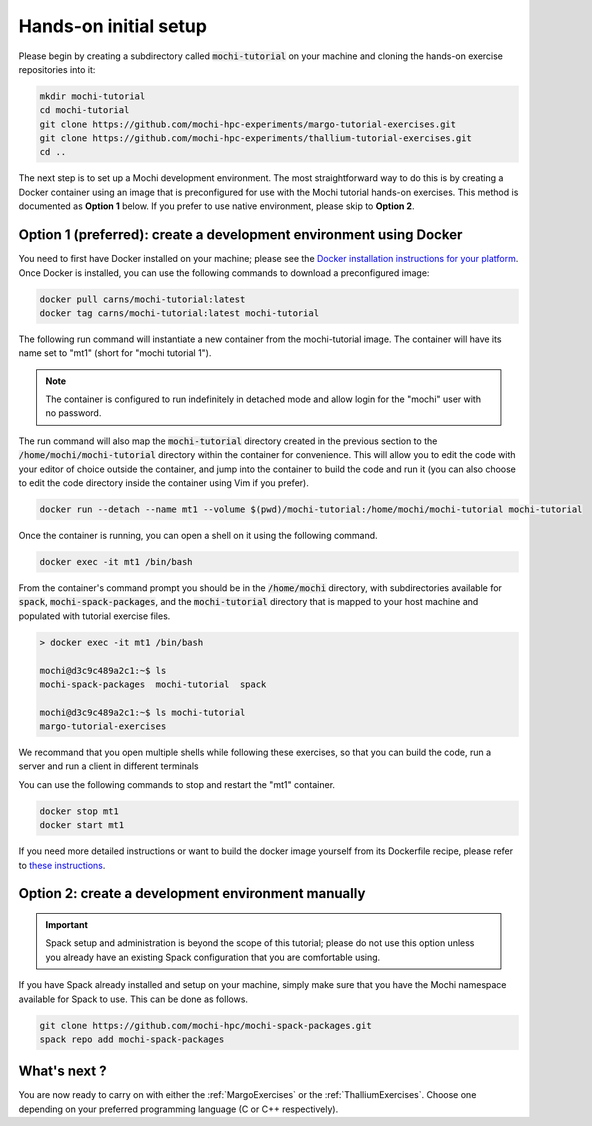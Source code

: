 Hands-on initial setup
======================

Please begin by creating a subdirectory called :code:`mochi-tutorial` on
your machine and cloning the hands-on exercise repositories into it:

.. code-block:: console

   mkdir mochi-tutorial
   cd mochi-tutorial
   git clone https://github.com/mochi-hpc-experiments/margo-tutorial-exercises.git
   git clone https://github.com/mochi-hpc-experiments/thallium-tutorial-exercises.git
   cd ..

The next step is to set up a Mochi development environment.
The most straightforward way to do this is by creating a Docker container
using an image that is preconfigured for use with the Mochi tutorial hands-on
exercises. This method is documented as **Option 1** below. If you prefer to use
native environment, please skip to **Option 2**.

Option 1 (preferred): create a development environment using Docker
-------------------------------------------------------------------

You need to first have Docker installed on your machine;
please see the `Docker installation instructions for your platform <https://docs.docker.com/get-docker/>`_.
Once Docker is installed, you can use the following commands to download a preconfigured image:

.. code-block:: console

   docker pull carns/mochi-tutorial:latest
   docker tag carns/mochi-tutorial:latest mochi-tutorial

The following run command will instantiate a new container from the mochi-tutorial image.
The container will have its name set to "mt1" (short for "mochi tutorial 1").

.. note::

   The container is configured to run indefinitely in detached mode and allow
   login for the "mochi" user with no password.

The run command will also map the :code:`mochi-tutorial` directory created in
the previous section to the :code:`/home/mochi/mochi-tutorial` directory within
the container for convenience. This will allow you to edit the code with your
editor of choice outside the container, and jump into the container to build
the code and run it (you can also choose to edit the code directory inside
the container using Vim if you prefer).

.. code-block:: console

   docker run --detach --name mt1 --volume $(pwd)/mochi-tutorial:/home/mochi/mochi-tutorial mochi-tutorial

Once the container is running, you can open a shell on it using the following command.

.. code-block:: console

   docker exec -it mt1 /bin/bash

From the container's command prompt you should be in the :code:`/home/mochi` directory,
with subdirectories available for :code:`spack`, :code:`mochi-spack-packages`, and the
:code:`mochi-tutorial` directory that is mapped to your host machine and populated with
tutorial exercise files.

.. code-block:: console

   > docker exec -it mt1 /bin/bash

   mochi@d3c9c489a2c1:~$ ls
   mochi-spack-packages  mochi-tutorial  spack

   mochi@d3c9c489a2c1:~$ ls mochi-tutorial
   margo-tutorial-exercises

We recommand that you open multiple shells while following these exercises,
so that you can build the code, run a server and run a client in different terminals

You can use the following commands to stop and restart the "mt1" container.

.. code-block:: console

   docker stop mt1
   docker start mt1

If you need more detailed instructions or want to build the docker image yourself
from its Dockerfile recipe, please refer to
`these instructions <https://github.com/mochi-hpc-experiments/mochi-docker/>`_.


Option 2: create a development environment manually
---------------------------------------------------

.. important::

   Spack setup and administration is beyond the scope of this tutorial;
   please do not use this option unless you already have an existing Spack
   configuration that you are comfortable using.

If you have Spack already installed and setup on your machine, simply make
sure that you have the Mochi namespace available for Spack to use. This can be done as follows.

.. code-block:: console

   git clone https://github.com/mochi-hpc/mochi-spack-packages.git
   spack repo add mochi-spack-packages


What's next ?
-------------

You are now ready to carry on with either the :ref:`MargoExercises` or the :ref:`ThalliumExercises`.
Choose one depending on your preferred programming language (C or C++ respectively).
